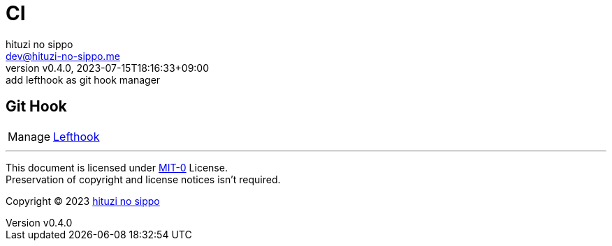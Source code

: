 = CI
:author: hituzi no sippo
:email: dev@hituzi-no-sippo.me
:revnumber: v0.4.0
:revdate: 2023-07-15T18:16:33+09:00
:revremark: add lefthook as git hook manager
:copyright: Copyright (C) 2023 {author}

// tag::body[]

// tag::main[]

== Git Hook

:lefthook_link: link:https://github.com/evilmartians/lefthook[Lefthook^]
[horizontal]
Manage:: {lefthook_link}

// end::main[]

// end::body[]

'''

This document is licensed under link:https://choosealicense.com/licenses/mit-0/[
MIT-0^] License. +
Preservation of copyright and license notices isn't required.

:author_link: link:https://github.com/hituzi-no-sippo[{author}^]
Copyright (C) 2023 {author_link}
